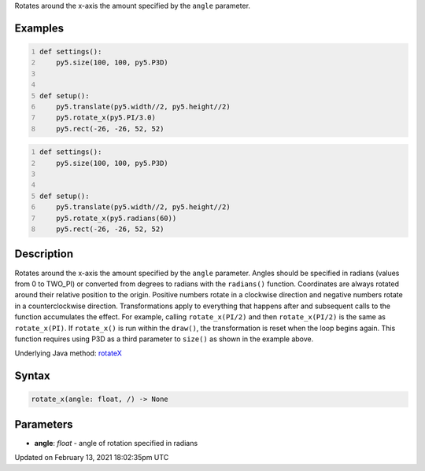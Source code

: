 .. title: rotate_x()
.. slug: rotate_x
.. date: 2021-02-13 18:02:35 UTC+00:00
.. tags:
.. category:
.. link:
.. description: py5 rotate_x() documentation
.. type: text

Rotates around the x-axis the amount specified by the ``angle`` parameter.

Examples
========

.. raw:: html

    <div class="example-table">

.. raw:: html

    <div class="example-row"><div class="example-cell-image">

.. image:: /images/reference/Sketch_rotate_x_0.png
    :alt: example picture for rotate_x()

.. raw:: html

    </div><div class="example-cell-code">

.. code:: python
    :number-lines:

    def settings():
        py5.size(100, 100, py5.P3D)


    def setup():
        py5.translate(py5.width//2, py5.height//2)
        py5.rotate_x(py5.PI/3.0)
        py5.rect(-26, -26, 52, 52)

.. raw:: html

    </div></div>

.. raw:: html

    <div class="example-row"><div class="example-cell-image">

.. image:: /images/reference/Sketch_rotate_x_1.png
    :alt: example picture for rotate_x()

.. raw:: html

    </div><div class="example-cell-code">

.. code:: python
    :number-lines:

    def settings():
        py5.size(100, 100, py5.P3D)


    def setup():
        py5.translate(py5.width//2, py5.height//2)
        py5.rotate_x(py5.radians(60))
        py5.rect(-26, -26, 52, 52)

.. raw:: html

    </div></div>

.. raw:: html

    </div>

Description
===========

Rotates around the x-axis the amount specified by the ``angle`` parameter. Angles should be specified in radians (values from 0 to TWO_PI) or converted from degrees to radians with the ``radians()`` function. Coordinates are always rotated around their relative position to the origin. Positive numbers rotate in a clockwise direction and negative numbers rotate in a counterclockwise direction. Transformations apply to everything that happens after and subsequent calls to the function accumulates the effect. For example, calling ``rotate_x(PI/2)`` and then ``rotate_x(PI/2)`` is the same as ``rotate_x(PI)``. If ``rotate_x()`` is run within the ``draw()``, the transformation is reset when the loop begins again. This function requires using P3D as a third parameter to ``size()`` as shown in the example above.

Underlying Java method: `rotateX <https://processing.org/reference/rotateX_.html>`_

Syntax
======

.. code:: python

    rotate_x(angle: float, /) -> None

Parameters
==========

* **angle**: `float` - angle of rotation specified in radians


Updated on February 13, 2021 18:02:35pm UTC

